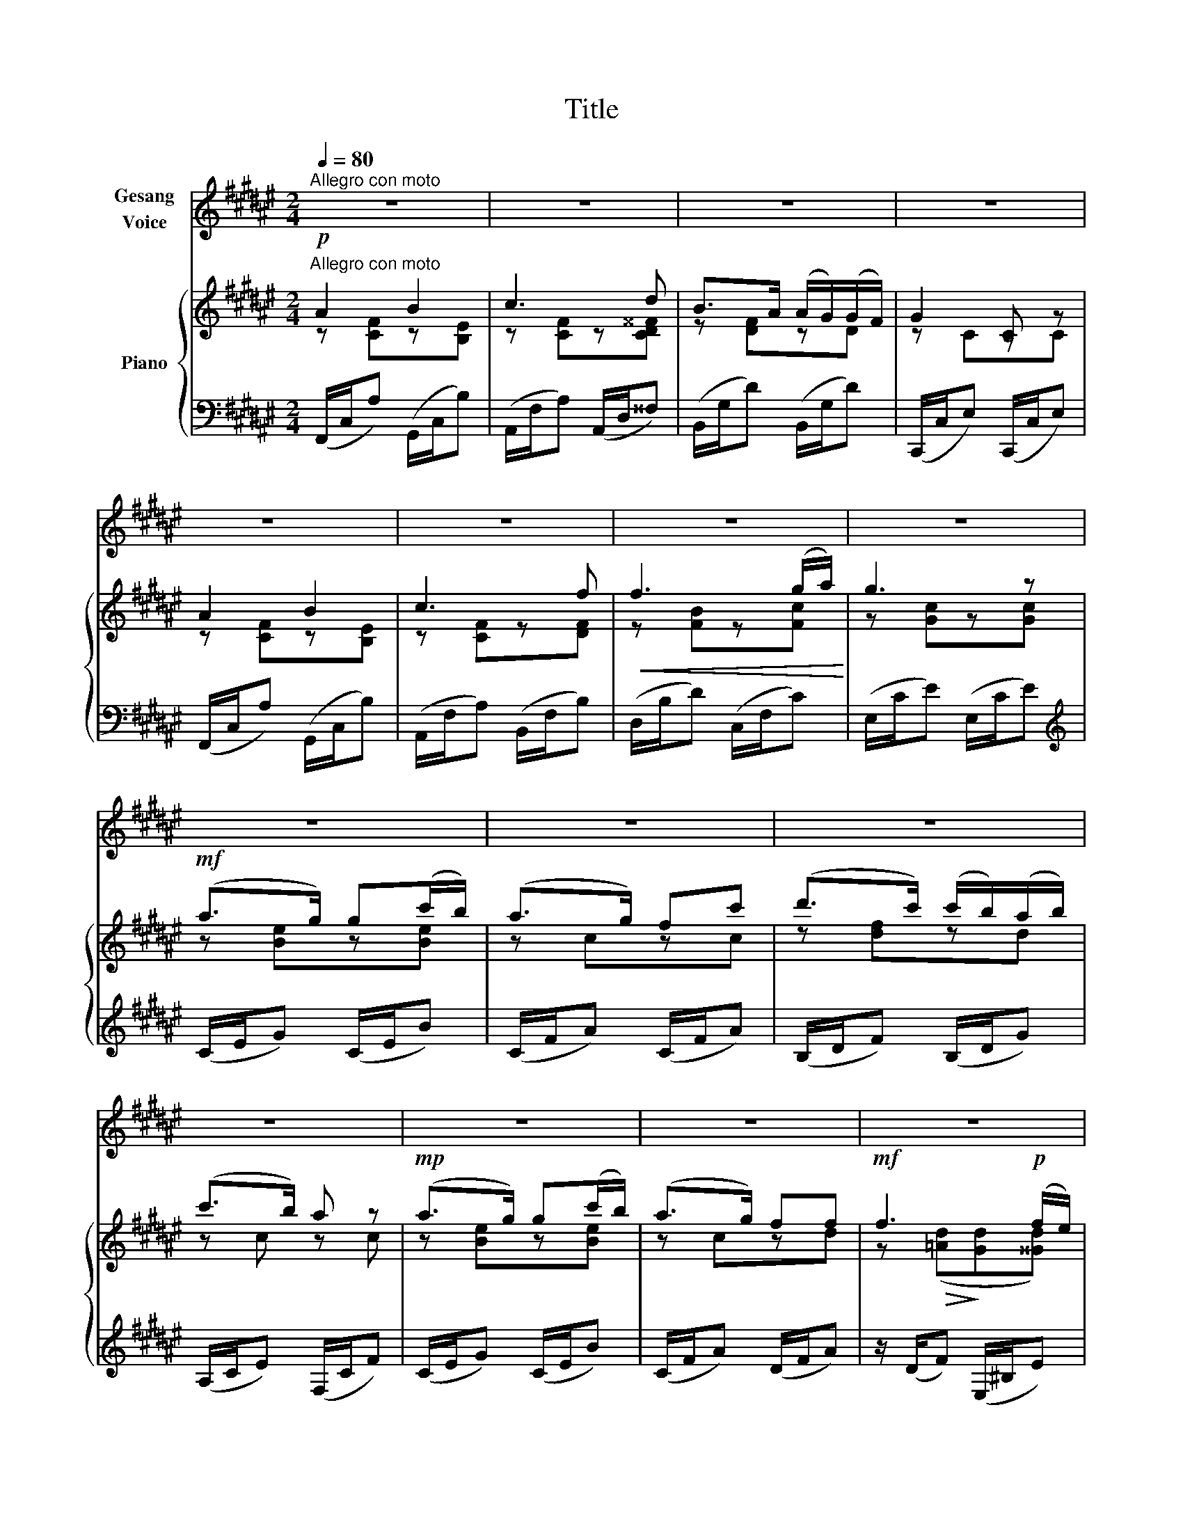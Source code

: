 X:1
T:Title
%%score 1 { ( 2 3 ) | ( 4 5 ) }
L:1/8
Q:1/4=80
M:2/4
K:F#
V:1 treble nm="Gesang\nVoice"
V:2 treble nm="Piano"
V:3 treble 
V:4 bass 
V:5 bass 
V:1
"^Allegro con moto" z4 | z4 | z4 | z4 | z4 | z4 | z4 | z4 | z4 | z4 | z4 | z4 | z4 | z4 | z4 | %15
[Q:1/4=70] z4[Q:1/4=60] ||[K:Eb][Q:1/4=80]!mp!"^animato."[Q:1/4=85]"^dolce" B3/2 B/ c3/2 c/ | %17
 (d>f) (e>g) | f (e/d/) (d/c/) (c/B/) | (B2 G) z | B3/2 B/ c3/2 c/ | d3/2 e/ f3/2 B/ | %22
 d (c/B/) (c/B/) (=A/c/) | B3 z |!<(! G G/ G/!<)!!mf! B3/2 c/ | B3/2 A/ A2 | %26
 z/!p!!<(! G/ G/ G/ G3/2 G/!<)! |!>(! G3!>)!!p! G | %28
[Q:1/4=84] z!<(! c/ c/[Q:1/4=82] c/ d/[Q:1/4=77] c/ =B/!<)! |[Q:1/4=73]!mp! e2[Q:1/4=68] z!p! G | %30
[Q:1/4=64] (G/[Q:1/4=62]F/)[Q:1/4=61] (E/[Q:1/4=59]D/)[Q:1/4=56] (C/[Q:1/4=54]D/)[Q:1/4=53] (C/[Q:1/4=50]=B,/) | %31
[Q:1/4=48] C3[Q:1/4=44] z |] %32
V:2
"^Allegro con moto"!p! A2 B2 | c3 d | B>A (A/G/)(G/F/) | G2 C z | A2 B2 | c3 f | %6
!<(! f3 (g/a/)!<)! | g3 z |!mf! (a>g) g(c'/b/) | (a>g) fc' | (d'>c') (c'/b/)(a/b/) | (c'>b) a z | %12
!mp! (a>g) g(c'/b/) | (a>g) ff |!mf! f3!p! (f/e/) | (e/a/!>(!e/c/ ^B/^^c/A)!>)! || %16
[K:Eb]!p!"^a tempo." B3 c | d2 e2 | z f2 d | (e3 B) | z [GB]z[=Ac] | z [Bd]z[df] | z B2 =A | %23
 z (B=A_A) |"_marcato"!mf! [GB]3 [Bc] | B2 A2 |!p! [DG]4 |!>(! G4!>)! | z"_cresc." [Gc]2 [G=B] | %29
 z c2!p! c | ccc[FG=B] | c4 |] %32
V:3
 z [CF]z[B,E] | z [CF]z[CD^^F] | z [DF]zD | z CzC | z [CF]z[B,E] | z [CF]z[DF] | z [FB]z[Fc] | %7
 z [Gc]z[Gc] | z [Be]z[Be] | z czc | z [df]zd | z c z c | z [Be]z[Be] | z czd | %14
 z!>(! ([=Ad]!>)![Gd][^^Gd]) | [Ac] z z2 ||[K:Eb] z [B,E]z[CE] | z [DF]z[EG] | z F2 [DA] | %19
 z [EG]z[EG] | x4 | x4 | x [DF]2 [CE] | z [B,D] x2 | x4 | z FzE | x4 | z [CE]z[CE] | x4 | z G2 G | %30
 [FA][FA][EG]D | [CEG][CEG] [CEG]2 |] %32
V:4
 (F,,/C,/A,) (G,,/C,/B,) | (A,,/F,/A,) (A,,/D,/^^F,) | (B,,/G,/D) (B,,/G,/D) | %3
 (C,,/C,/E,) (C,,/C,/E,) | (F,,/C,/A,) (G,,/C,/B,) | (A,,/F,/A,) (B,,/F,/B,) | %6
 (D,/B,/D) (C,/F,/C) | (E,/C/E) (E,/C/E) |[K:treble] (C/E/G) (C/E/B) | (C/F/A) (C/F/A) | %10
 (B,/D/F) (B,/D/G) | (A,/C/E) (F,/C/F) | (C/E/G) (C/E/B) | (C/F/A) (D/F/A) | z/ (D/F) (E,/^B,/E) | %15
 A, z z2 ||[K:Eb][K:bass]"^colla voce"!p! (E,,/B,,/G,) (F,,/E,/=A,) | (B,,/F,/B,) (B,,/G,/B,) | %18
 B,,/F,/B, B,,/F,/B, | B,,/G,/B, B,,/G,/B, | (B,,/E,/B,) (C,/F,/E) | (D,/F,/D) (G,/D/G) | %22
 F,/B,/ x F,,/F,/ z | (B,,,/B,,/B,/) z/ (D,,/B,,/B,/) z/ | (E,,/B,,/G,) (=E,,/C,/G,) | %25
 (F,,/C,/F,) (C,,/A,,/C,) | (=B,,,/=B,,/G,- G,2) | (C,,/C,/G,- G,2) | (E,/G,/E) (F,/G,/D) | %29
 (E,/G,/E) (E,/G,/E) | [D,,D,]2 [G,,G,]2 | [C,G,][C,G,] [C,G,]2 |] %32
V:5
 x4 | x4 | x4 | x4 | x4 | x4 | x4 | x4 |[K:treble] x4 | x4 | x4 | x4 | x4 | x4 | x4 | %15
 z [EA] z [A,^^CG] ||[K:Eb][K:bass] x4 | x4 | x4 | x4 | x4 | x4 | x4 | x4 | x4 | x4 | x4 | x4 | %28
 x4 | x4 | x4 | x4 |] %32

